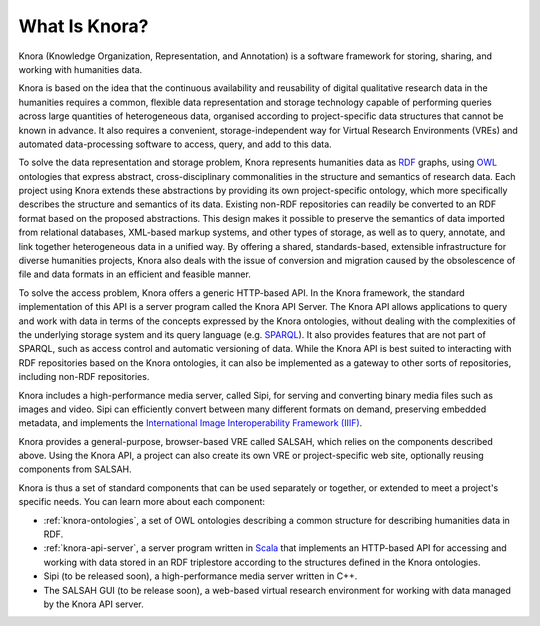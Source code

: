 .. Copyright © 2015 Lukas Rosenthaler, Benjamin Geer, Ivan Subotic,
   Tobias Schweizer, André Kilchenmann, and André Fatton.

   This file is part of Knora.

   Knora is free software: you can redistribute it and/or modify
   it under the terms of the GNU Affero General Public License as published
   by the Free Software Foundation, either version 3 of the License, or
   (at your option) any later version.

   Knora is distributed in the hope that it will be useful,
   but WITHOUT ANY WARRANTY; without even the implied warranty of
   MERCHANTABILITY or FITNESS FOR A PARTICULAR PURPOSE.  See the
   GNU Affero General Public License for more details.

   You should have received a copy of the GNU Affero General Public
   License along with Knora.  If not, see <http://www.gnu.org/licenses/>.

***************
What Is Knora?
***************

Knora (Knowledge Organization, Representation, and Annotation) is a software
framework for storing, sharing, and working with humanities data.

Knora is based on the idea that the continuous availability and reusability of
digital qualitative research data in the humanities requires a common,
flexible data representation and storage technology capable of performing
queries across large quantities of heterogeneous data, organised according to
project-specific data structures that cannot be known in advance. It also
requires a convenient, storage-independent way for Virtual Research
Environments (VREs) and automated data-processing software to access, query,
and add to this data.

To solve the data representation and storage problem, Knora represents
humanities data as RDF_ graphs, using OWL_ ontologies that express abstract,
cross-disciplinary commonalities in the structure and semantics of research
data. Each project using Knora extends these abstractions by providing its own
project-specific ontology, which more specifically describes the structure and
semantics of its data. Existing non-RDF repositories can readily be converted
to an RDF format based on the proposed abstractions. This design makes it
possible to preserve the semantics of data imported from relational databases,
XML-based markup systems, and other types of storage, as well as to query,
annotate, and link together heterogeneous data in a unified way. By offering
a shared, standards-based, extensible infrastructure for diverse humanities
projects, Knora also deals with the issue of conversion and
migration caused by the obsolescence of file and data formats in an efficient
and feasible manner.

To solve the access problem, Knora offers a generic HTTP-based API. In the
Knora framework, the standard implementation of this API is a server program
called the Knora API Server. The Knora API allows applications to query and
work with data in terms of the concepts expressed by the Knora ontologies,
without dealing with the complexities of the underlying storage system and its
query language (e.g. SPARQL_). It also provides features that are not part of
SPARQL, such as access control and automatic versioning of data. While the
Knora API is best suited to interacting with RDF repositories based on the
Knora ontologies, it can also be implemented as a gateway to other sorts of
repositories, including non-RDF repositories.

Knora includes a high-performance media server, called Sipi, for serving and
converting binary media files such as images and video. Sipi can efficiently
convert between many different formats on demand, preserving embedded
metadata, and implements the
`International Image Interoperability Framework (IIIF)`_.

Knora provides a general-purpose, browser-based VRE called SALSAH, which
relies on the components described above. Using the Knora API, a project can
also create its own VRE or project-specific web site, optionally reusing
components from SALSAH.

Knora is thus a set of standard components that can be used separately or
together, or extended to meet a project's specific needs. You can learn more
about each component:

- :ref:`knora-ontologies`, a set of OWL ontologies describing a common
  structure for describing humanities data in RDF.

- :ref:`knora-api-server`, a server program written in Scala_ that implements
  an HTTP-based API for accessing and working with data stored in an RDF
  triplestore according to the structures defined in the Knora ontologies.

- Sipi (to be released soon), a high-performance media server written in C++.

- The SALSAH GUI (to be release soon), a web-based virtual research
  environment for working with data managed by the Knora API server.


.. _SPARQL: https://www.w3.org/TR/sparql11-overview/
.. _Scala: http://www.scala-lang.org/
.. _RDF: http://www.w3.org/TR/2014/NOTE-rdf11-primer-20140624/
.. _OWL: http://www.w3.org/TR/2012/REC-owl2-primer-20121211/
.. _International Image Interoperability Framework (IIIF): http://iiif.io/
